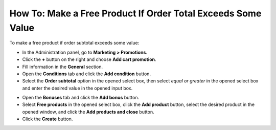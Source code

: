 *************************************************************
How To: Make a Free Product If Order Total Exceeds Some Value
*************************************************************

To make a free product if order subtotal exceeds some value:

*   In the Administration panel, go to **Marketing > Promotions**.
*   Click the **+** button on the right and choose **Add cart promotion**.
*   Fill information in the **General** section.
*   Open the **Conditions** tab and click the **Add condition** button.
*   Select the **Order subtotal** option in the opened select box, then select *equal or greater* in the opened select box and enter the desired value in the opened input box.

.. image:: img/free_product.png
    :align: center
    :alt: The Conditions tab

*   Open the **Bonuses** tab and click the **Add bonus** button.
*   Select **Free products** in the opened select box, click the **Add product** button, select the desired product in the opened window, and click the **Add products and close** button.
*   Click the **Create** button.

.. image:: img/free_product_01.png
    :align: center
    :alt: The Bonuses tab
